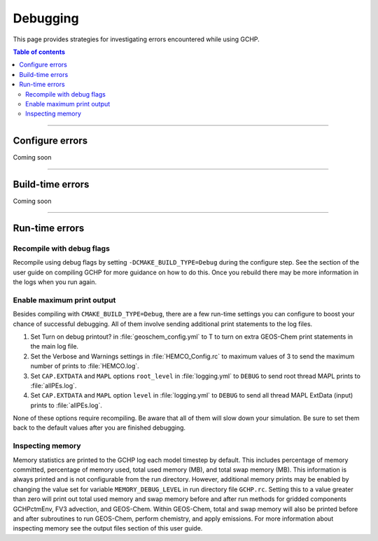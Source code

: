 Debugging
=========

This page provides strategies for investigating errors encountered while using GCHP.

.. contents:: Table of contents
    :depth: 4

---------------------------------------------------------------------------------------------------

Configure errors
-----------------

Coming soon

---------------------------------------------------------------------------------------------------

Build-time errors
-----------------

Coming soon

---------------------------------------------------------------------------------------------------

Run-time errors
---------------

Recompile with debug flags
^^^^^^^^^^^^^^^^^^^^^^^^^^

Recompile using debug flags by setting :literal:`-DCMAKE_BUILD_TYPE=Debug` during the configure step. See the section of the user guide on compiling GCHP for more guidance on how to do this. Once you rebuild there may be more information in the logs when you run again.


Enable maximum print output
^^^^^^^^^^^^^^^^^^^^^^^^^^^

Besides compiling with :literal:`CMAKE_BUILD_TYPE=Debug`, there are a few run-time settings you can configure to boost your chance of successful debugging.
All of them involve sending additional print statements to the log files.

1. Set Turn on debug printout? in :file:`geoschem_config.yml` to T to turn on extra GEOS-Chem print statements in the main log file.
2. Set the Verbose and Warnings settings in :file:`HEMCO_Config.rc` to maximum values of 3 to send the maximum number of prints to :file:`HEMCO.log`.
3. Set :literal:`CAP.EXTDATA` and :literal:`MAPL` options :literal:`root_level` in :file:`logging.yml` to :literal:`DEBUG` to send root thread MAPL prints to :file:`allPEs.log`.
4. Set :literal:`CAP.EXTDATA` and :literal:`MAPL` option :literal:`level` in :file:`logging.yml` to :literal:`DEBUG` to send all thread MAPL ExtData (input) prints to :file:`allPEs.log`.

None of these options require recompiling. Be aware that all of them will slow down your simulation.  Be sure to set them back to the default values after you are finished debugging.

Inspecting memory
^^^^^^^^^^^^^^^^^

Memory statistics are printed to the GCHP log each model timestep by default. This includes percentage of memory committed, percentage of memory used, total used memory (MB), and total swap memory (MB). This information is always printed and is not configurable from the run directory. However, additional memory prints may be enabled by changing the value set for variable :literal:`MEMORY_DEBUG_LEVEL` in run directory file :literal:`GCHP.rc`. Setting this to a value greater than zero will print out total used memory and swap memory before and after run methods for gridded components GCHPctmEnv, FV3 advection, and GEOS-Chem. Within GEOS-Chem, total and swap memory will also be printed before and after subroutines to run GEOS-Chem, perform chemistry, and apply emissions. For more information about inspecting memory see the output files section of this user guide.
